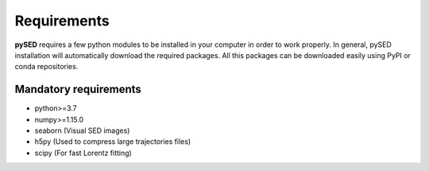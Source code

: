 Requirements
============

**pySED** requires a few python modules to be installed in your computer in order to work properly.
In general, pySED installation will automatically download the required packages.
All this packages can be downloaded easily using PyPI or conda repositories.

Mandatory requirements
----------------------
- python>=3.7
- numpy>=1.15.0
- seaborn (Visual SED images)
- h5py (Used to compress large trajectories files)
- scipy (For fast Lorentz fitting)


